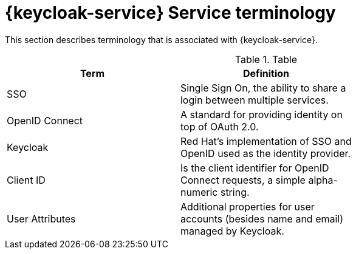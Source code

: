 // For more information, see: https://redhat-documentation.github.io/modular-docs/

[id='reference-material-{context}']
= {keycloak-service} Service terminology

This section describes terminology that is associated with {keycloak-service}.

.Table
[options="header"]
|====
|Term|Definition|
|SSO|Single Sign On, the ability to share a login between multiple services.|
|OpenID Connect|A standard for providing identity on top of OAuth 2.0.|
|Keycloak|Red Hat’s implementation of SSO and OpenID used as the identity provider.|
|Client ID|Is the client identifier for OpenID Connect requests, a simple alpha-numeric string.|
|User Attributes|Additional properties for user accounts (besides name and email) managed by Keycloak.|
|====

